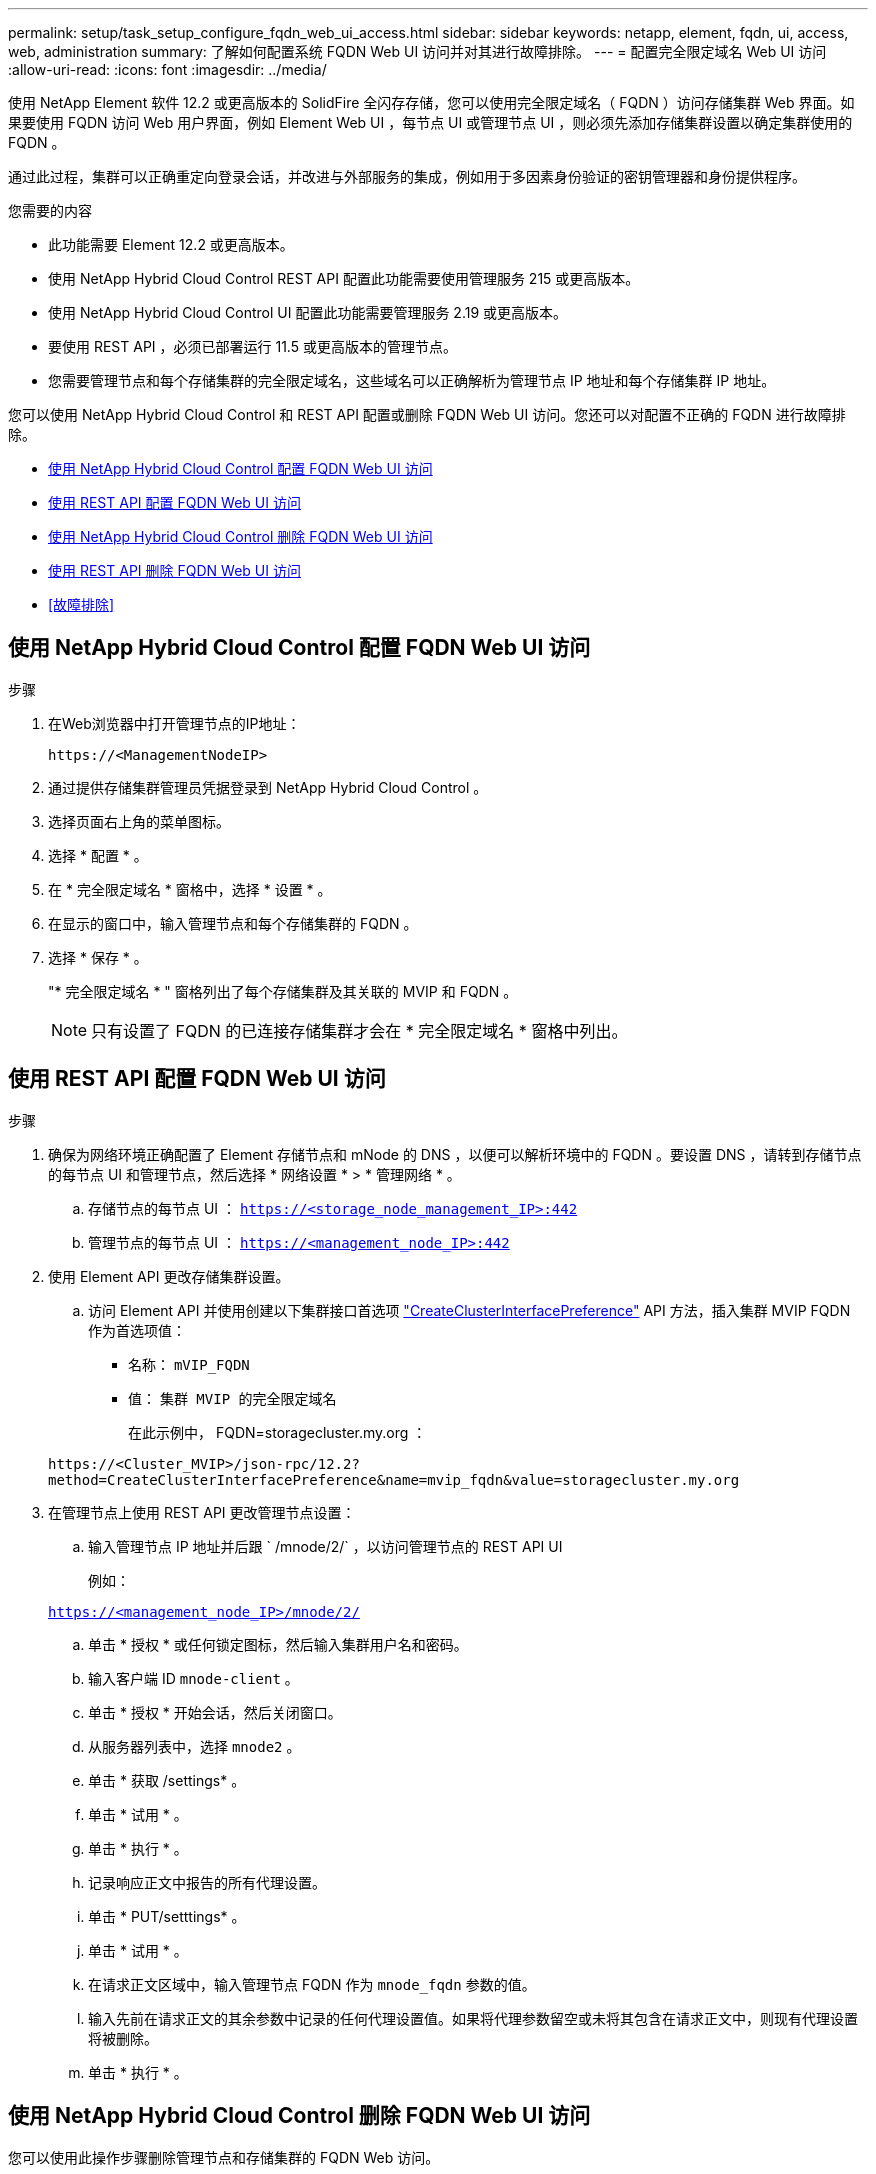 ---
permalink: setup/task_setup_configure_fqdn_web_ui_access.html 
sidebar: sidebar 
keywords: netapp, element, fqdn, ui, access, web, administration 
summary: 了解如何配置系统 FQDN Web UI 访问并对其进行故障排除。 
---
= 配置完全限定域名 Web UI 访问
:allow-uri-read: 
:icons: font
:imagesdir: ../media/


[role="lead"]
使用 NetApp Element 软件 12.2 或更高版本的 SolidFire 全闪存存储，您可以使用完全限定域名（ FQDN ）访问存储集群 Web 界面。如果要使用 FQDN 访问 Web 用户界面，例如 Element Web UI ，每节点 UI 或管理节点 UI ，则必须先添加存储集群设置以确定集群使用的 FQDN 。

通过此过程，集群可以正确重定向登录会话，并改进与外部服务的集成，例如用于多因素身份验证的密钥管理器和身份提供程序。

.您需要的内容
* 此功能需要 Element 12.2 或更高版本。
* 使用 NetApp Hybrid Cloud Control REST API 配置此功能需要使用管理服务 215 或更高版本。
* 使用 NetApp Hybrid Cloud Control UI 配置此功能需要管理服务 2.19 或更高版本。
* 要使用 REST API ，必须已部署运行 11.5 或更高版本的管理节点。
* 您需要管理节点和每个存储集群的完全限定域名，这些域名可以正确解析为管理节点 IP 地址和每个存储集群 IP 地址。


您可以使用 NetApp Hybrid Cloud Control 和 REST API 配置或删除 FQDN Web UI 访问。您还可以对配置不正确的 FQDN 进行故障排除。

* <<使用 NetApp Hybrid Cloud Control 配置 FQDN Web UI 访问>>
* <<使用 REST API 配置 FQDN Web UI 访问>>
* <<使用 NetApp Hybrid Cloud Control 删除 FQDN Web UI 访问>>
* <<使用 REST API 删除 FQDN Web UI 访问>>
* <<故障排除>>




== 使用 NetApp Hybrid Cloud Control 配置 FQDN Web UI 访问

.步骤
. 在Web浏览器中打开管理节点的IP地址：
+
[listing]
----
https://<ManagementNodeIP>
----
. 通过提供存储集群管理员凭据登录到 NetApp Hybrid Cloud Control 。
. 选择页面右上角的菜单图标。
. 选择 * 配置 * 。
. 在 * 完全限定域名 * 窗格中，选择 * 设置 * 。
. 在显示的窗口中，输入管理节点和每个存储集群的 FQDN 。
. 选择 * 保存 * 。
+
"* 完全限定域名 * " 窗格列出了每个存储集群及其关联的 MVIP 和 FQDN 。

+

NOTE: 只有设置了 FQDN 的已连接存储集群才会在 * 完全限定域名 * 窗格中列出。





== 使用 REST API 配置 FQDN Web UI 访问

.步骤
. 确保为网络环境正确配置了 Element 存储节点和 mNode 的 DNS ，以便可以解析环境中的 FQDN 。要设置 DNS ，请转到存储节点的每节点 UI 和管理节点，然后选择 * 网络设置 * > * 管理网络 * 。
+
.. 存储节点的每节点 UI ： `https://<storage_node_management_IP>:442`
.. 管理节点的每节点 UI ： `https://<management_node_IP>:442`


. 使用 Element API 更改存储集群设置。
+
.. 访问 Element API 并使用创建以下集群接口首选项 link:../api/reference_element_api_createclusterinterfacepreference.html["CreateClusterInterfacePreference"] API 方法，插入集群 MVIP FQDN 作为首选项值：
+
*** 名称： `mVIP_FQDN`
*** 值： `集群 MVIP 的完全限定域名`
+
在此示例中， FQDN=storagecluster.my.org ：

+
[listing]
----
https://<Cluster_MVIP>/json-rpc/12.2?
method=CreateClusterInterfacePreference&name=mvip_fqdn&value=storagecluster.my.org
----




. 在管理节点上使用 REST API 更改管理节点设置：
+
.. 输入管理节点 IP 地址并后跟 ` /mnode/2/` ，以访问管理节点的 REST API UI
+
例如：

+
`https://<management_node_IP>/mnode/2/`

.. 单击 * 授权 * 或任何锁定图标，然后输入集群用户名和密码。
.. 输入客户端 ID `mnode-client` 。
.. 单击 * 授权 * 开始会话，然后关闭窗口。
.. 从服务器列表中，选择 `mnode2` 。
.. 单击 * 获取 /settings* 。
.. 单击 * 试用 * 。
.. 单击 * 执行 * 。
.. 记录响应正文中报告的所有代理设置。
.. 单击 * PUT/setttings* 。
.. 单击 * 试用 * 。
.. 在请求正文区域中，输入管理节点 FQDN 作为 `mnode_fqdn` 参数的值。
.. 输入先前在请求正文的其余参数中记录的任何代理设置值。如果将代理参数留空或未将其包含在请求正文中，则现有代理设置将被删除。
.. 单击 * 执行 * 。






== 使用 NetApp Hybrid Cloud Control 删除 FQDN Web UI 访问

您可以使用此操作步骤删除管理节点和存储集群的 FQDN Web 访问。

.步骤
. 在 * 完全限定域名 * 窗格中，选择 * 编辑 * 。
. 在显示的窗口中，删除 * FQDN * 文本字段中的内容。
. 选择 * 保存 * 。
+
此窗口将关闭，并且 FQDN 不再列在 * 完全限定域名 * 窗格中。





== 使用 REST API 删除 FQDN Web UI 访问

.步骤
. 使用 Element API 更改存储集群设置。
+
.. 使用 `DDeleteClusterInterfacePreference` API 方法访问 Element API 并删除以下集群接口首选项：
+
*** 名称： `mVIP_FQDN`
+
例如：

+
[listing]
----
https://<Cluster_MVIP>/json-rpc/12.2?method=DeleteClusterInterfacePreference&name=mvip_fqdn
----




. 在管理节点上使用 REST API 更改管理节点设置：
+
.. 输入管理节点 IP 地址并后跟 ` /mnode/2/` ，以访问管理节点的 REST API UI例如：
+
[listing]
----
https://<management_node_IP>/mnode/2/
----
.. 选择 * 授权 * 或任何锁定图标，然后输入 Element 集群用户名和密码。
.. 输入客户端 ID `mnode-client` 。
.. 选择 * 授权 * 以开始会话。
.. 关闭窗口。
.. 选择 * PUT /settings* 。
.. 选择 * 试用 * 。
.. 在请求正文区域中，请勿为 `mnode_fqdn` 参数输入值。此外，还应指定是否应使用代理（`true` 或 `false` ）作为 `use_proxy` 参数。
+
[listing]
----
{
 "mnode_fqdn": "",
 "use_proxy": false
}
----
.. 选择 * 执行 * 。






== 故障排除

如果 FQDN 配置不正确，则在访问管理节点，存储集群或同时访问这两者时可能会出现问题。请使用以下信息帮助对问题描述进行故障排除。

[cols="3*"]
|===
| 问题描述 | 发生原因 | 解决方法： 


 a| 
* 尝试使用 FQDN 访问管理节点或存储集群时，出现浏览器错误。
* 您不能使用 IP 地址登录到管理节点或存储集群。

| 管理节点 FQDN 和存储集群 FQDN 配置不正确。 | 按照此页面上的 REST API 说明删除管理节点和存储集群 FQDN 设置并重新配置它们。 


 a| 
* 尝试访问存储集群 FQDN 时出现浏览器错误。
* 您不能使用 IP 地址登录到管理节点或存储集群。

| 已正确配置管理节点 FQDN ，但存储集群 FQDN 配置不正确。 | 按照此页面上的 REST API 说明删除存储集群 FQDN 设置并重新配置它们 


 a| 
* 尝试访问管理节点 FQDN 时出现浏览器错误。
* 您可以使用 IP 地址登录到管理节点和存储集群。

| 管理节点 FQDN 配置不正确，但存储集群 FQDN 配置正确。 | 登录到 NetApp Hybrid Cloud Control 以更正 UI 中的管理节点 FQDN 设置，或者使用此页面上的 REST API 说明更正设置。 
|===


== 了解更多信息

* https://docs.netapp.com/us-en/element-software/index.html["SolidFire 和 Element 软件文档"]
* https://docs.netapp.com/us-en/vcp/index.html["适用于 vCenter Server 的 NetApp Element 插件"^]

